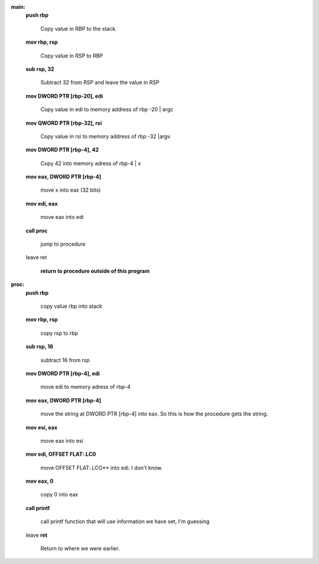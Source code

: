 **main:**
	**push	rbp**

		Copy value in RBP to the stack.

	**mov	rbp, rsp**

		Copy value in RSP to RBP

	**sub	rsp, 32**

		Subtract 32 from RSP and leave the value in RSP
	
	**mov	DWORD PTR [rbp-20], edi**
	
		Copy value in edi to memory address of rbp -20 | argc

	**mov	QWORD PTR [rbp-32], rsi**
		
		Copy value in rsi to memory address of rbp -32 |argv

	**mov	DWORD PTR [rbp-4], 42**

		Copy 42 into memory adress of rbp-4 | x

	**mov	eax, DWORD PTR [rbp-4]**

		move x into eax (32 bits)

	**mov	edi, eax**

		move eax into edi

	**call	proc**
		
		jump to procedure

	leave
	ret

		**return to procedure outside of this program**

**proc:**
	**push	rbp**

		copy value rbp into stack

	**mov	rbp, rsp**

		copy rsp to rbp

	**sub	rsp, 16**

		subtract 16 from rsp

	**mov	DWORD PTR [rbp-4], edi**

		move edi to memory adress of rbp-4

	**mov	eax, DWORD PTR [rbp-4]**

		move the string at DWORD PTR [rbp-4] into eax. So this is how the procedure gets the string.

	**mov	esi, eax**

		move eax into esi

	**mov	edi, OFFSET FLAT:.LC0**

		move OFFSET FLAT:.LCO** into edi. I don't know.

	**mov	eax, 0**
	
		copy 0 into eax

	**call	printf**

		call printf function that will use information we have set, I'm guessing

	leave
	**ret**

		Return to where we were earlier.


